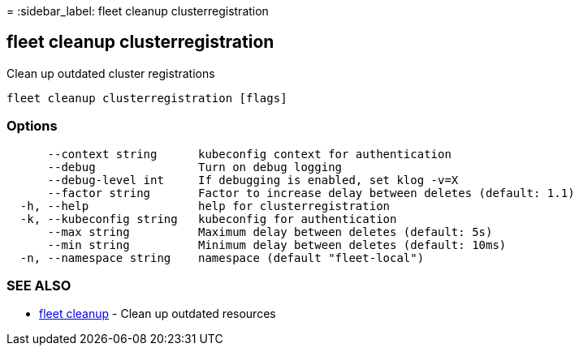 =
:sidebar_label: fleet cleanup clusterregistration

== fleet cleanup clusterregistration

Clean up outdated cluster registrations

----
fleet cleanup clusterregistration [flags]
----

=== Options

----
      --context string      kubeconfig context for authentication
      --debug               Turn on debug logging
      --debug-level int     If debugging is enabled, set klog -v=X
      --factor string       Factor to increase delay between deletes (default: 1.1)
  -h, --help                help for clusterregistration
  -k, --kubeconfig string   kubeconfig for authentication
      --max string          Maximum delay between deletes (default: 5s)
      --min string          Minimum delay between deletes (default: 10ms)
  -n, --namespace string    namespace (default "fleet-local")
----

=== SEE ALSO

* link:./fleet_cleanup[fleet cleanup]	 - Clean up outdated resources
